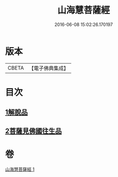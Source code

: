 #+TITLE: 山海慧菩薩經 
#+DATE: 2016-06-08 15:02:26.170197

* 版本
 |     CBETA|【電子佛典集成】|

* 目次
** [[file:KR6u0027_001.txt::001-1405c4][1解脫品]]
** [[file:KR6u0027_001.txt::001-1407c25][2菩薩見佛國往生品]]

* 卷
[[file:KR6u0027_001.txt][山海慧菩薩經 1]]

